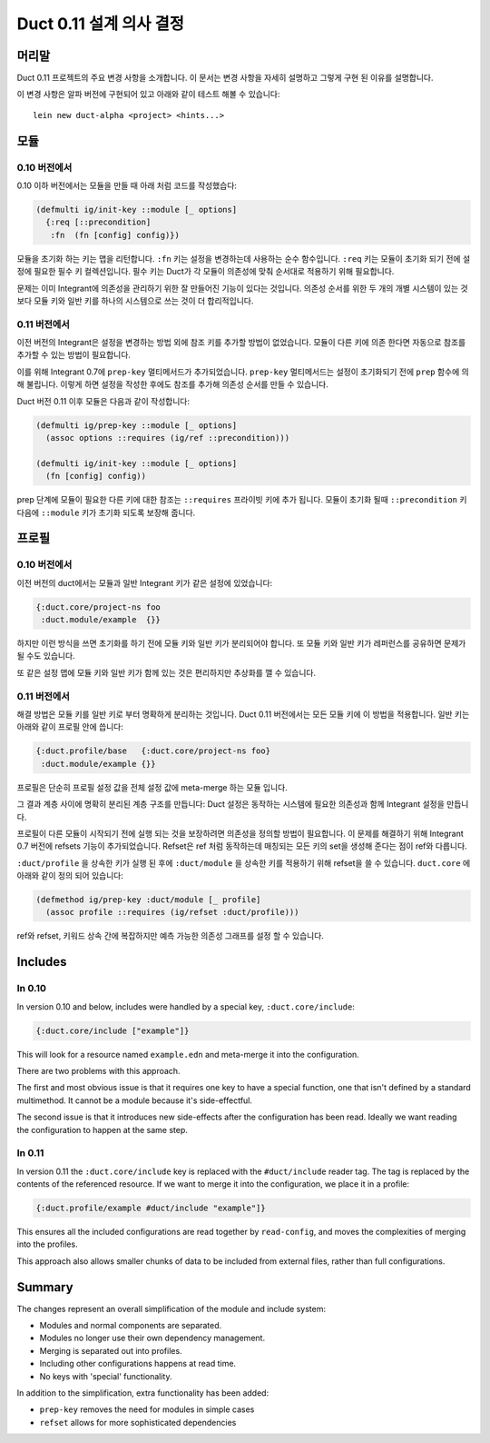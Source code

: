 Duct 0.11 설계 의사 결정
==========================

머리말
~~~~~~~

Duct 0.11 프로젝트의 주요 변경 사항을 소개합니다. 이 문서는 변경 사항을 자세히 설명하고 그렇게 구현 된
이유를 설명합니다.

이 변경 사항은 알파 버전에 구현되어 있고 아래와 같이 테스트 해볼 수 있습니다::

  lein new duct-alpha <project> <hints...>


모듈
~~~~~~~

0.10 버전에서
"""""""

0.10 이하 버전에서는 모듈을 만들 때 아래 처럼 코드를 작성했습다:

.. code-block:: clojure

  (defmulti ig/init-key ::module [_ options]
    {:req [::precondition]
     :fn  (fn [config] config)})

모듈을 초기화 하는 키는 맵을 리턴합니다. ``:fn`` 키는 설정을 변경하는데 사용하는 순수 함수입니다.
``:req`` 키는 모듈이 초기화 되기 전에 설정에 필요한 필수 키 컬렉션입니다. 필수 키는 Duct가 각 모듈이
의존성에 맞춰 순서대로 적용하기 위해 필요합니다.

문제는 이미 Integrant에 의존성을 관리하기 위한 잘 만들어진 기능이 있다는 것입니다. 의존성 순서를 위한
두 개의 개별 시스템이 있는 것 보다 모듈 키와 일반 키를 하나의 시스템으로 쓰는 것이 더 합리적입니다.

0.11 버전에서
"""""""

이전 버전의 Integrant은 설정을 변경하는 방법 외에 참조 키를 추가할 방법이 없었습니다. 모듈이 다른 키에
의존 한다면 자동으로 참조를 추가할 수 있는 방법이 필요합니다.

이를 위해 Integrant 0.7에 ``prep-key`` 멀티메서드가 추가되었습니다. ``prep-key`` 멀티메서드는
설정이 초기화되기 전에 ``prep`` 함수에 의해 불립니다. 이렇게 하면 설정을 작성한 후에도 참조를 추가해
의존성 순서를 만들 수 있습니다.

Duct 버전 0.11 이후 모듈은 다음과 같이 작성합니다:

.. code-block:: clojure

  (defmulti ig/prep-key ::module [_ options]
    (assoc options ::requires (ig/ref ::precondition)))

  (defmulti ig/init-key ::module [_ options]
    (fn [config] config))

prep 단계에 모듈이 필요한 다른 키에 대한 참조는 ``::requires`` 프라이빗 키에 추가 됩니다.
모듈이 초기화 될때 ``::precondition`` 키 다음에 ``::module`` 키가 초기화 되도록 보장해 줍니다.


프로필
~~~~~~~~

0.10 버전에서
"""""""

이전 버전의 duct에서는 모듈과 일반 Integrant 키가 같은 설정에 있었습니다:

.. code-block:: clojure

  {:duct.core/project-ns foo
   :duct.module/example  {}}

하지만 이런 방식을 쓰면 초기화를 하기 전에 모듈 키와 일반 키가 분리되어야 합니다. 또 모듈 키와 일반 키가
레퍼런스를 공유하면 문제가 될 수도 있습니다.

또 같은 설정 맵에 모듈 키와 일반 키가 함께 있는 것은 편리하지만 추상화를 깰 수 있습니다.


0.11 버전에서
"""""""

해결 방법은 모듈 키를 일반 키로 부터 명확하게 분리하는 것입니다. Duct 0.11 버전에서는 모든 모듈 키에
이 방법을 적용합니다. 일반 키는 아래와 같이 프로필 안에 씁니다:

.. code-block:: clojure

  {:duct.profile/base   {:duct.core/project-ns foo}
   :duct.module/example {}}

프로필은 단순히 프로필 설정 값을 전체 설정 값에 meta-merge 하는 모듈 입니다.

그 결과 계층 사이에 명확히 분리된 계층 구조를 만듭니다: Duct 설정은 동작하는 시스템에 필요한 의존성과
함께 Integrant 설정을 만듭니다.

프로필이 다른 모듈이 시작되기 전에 실행 되는 것을 보장하려면 의존성을 정의할 방법이 필요합니다.
이 문제를 해결하기 위해 Integrant 0.7 버전에 refsets 기능이 추가되었습니다. Refset은 ref 처럼
동작하는데 매칭되는 모든 키의 set을 생성해 준다는 점이 ref와 다릅니다.

``:duct/profile`` 을 상속한 키가 실행 된 후에 ``:duct/module`` 을 상속한 키를 적용하기 위해
refset을 쓸 수 있습니다. ``duct.core`` 에 아래와 같이 정의 되어 있습니다:

.. code-block:: clojure

  (defmethod ig/prep-key :duct/module [_ profile]
    (assoc profile ::requires (ig/refset :duct/profile)))

ref와 refset, 키워드 상속 간에 복잡하지만 예측 가능한 의존성 그래프를 설정 할 수 있습니다.


Includes
~~~~~~~~

In 0.10
"""""""

In version 0.10 and below, includes were handled by a special key,
``:duct.core/include``:

.. code-block:: clojure

  {:duct.core/include ["example"]}

This will look for a resource named ``example.edn`` and meta-merge it
into the configuration.

There are two problems with this approach.

The first and most obvious issue is that it requires one key to have a
special function, one that isn't defined by a standard multimethod. It
cannot be a module because it's side-effectful.

The second issue is that it introduces new side-effects after the
configuration has been read. Ideally we want reading the configuration
to happen at the same step.

In 0.11
"""""""

In version 0.11 the ``:duct.core/include`` key is replaced with the
``#duct/include`` reader tag. The tag is replaced by the contents of
the referenced resource. If we want to merge it into the
configuration, we place it in a profile:

.. code-block:: clojure

  {:duct.profile/example #duct/include "example"]}

This ensures all the included configurations are read together by
``read-config``, and moves the complexities of merging into the
profiles.

This approach also allows smaller chunks of data to be included from
external files, rather than full configurations.


Summary
~~~~~~~

The changes represent an overall simplification of the module and
include system:

- Modules and normal components are separated.
- Modules no longer use their own dependency management.
- Merging is separated out into profiles.
- Including other configurations happens at read time.
- No keys with 'special' functionality.

In addition to the simplification, extra functionality has been added:

- ``prep-key`` removes the need for modules in simple cases
- ``refset`` allows for more sophisticated dependencies
